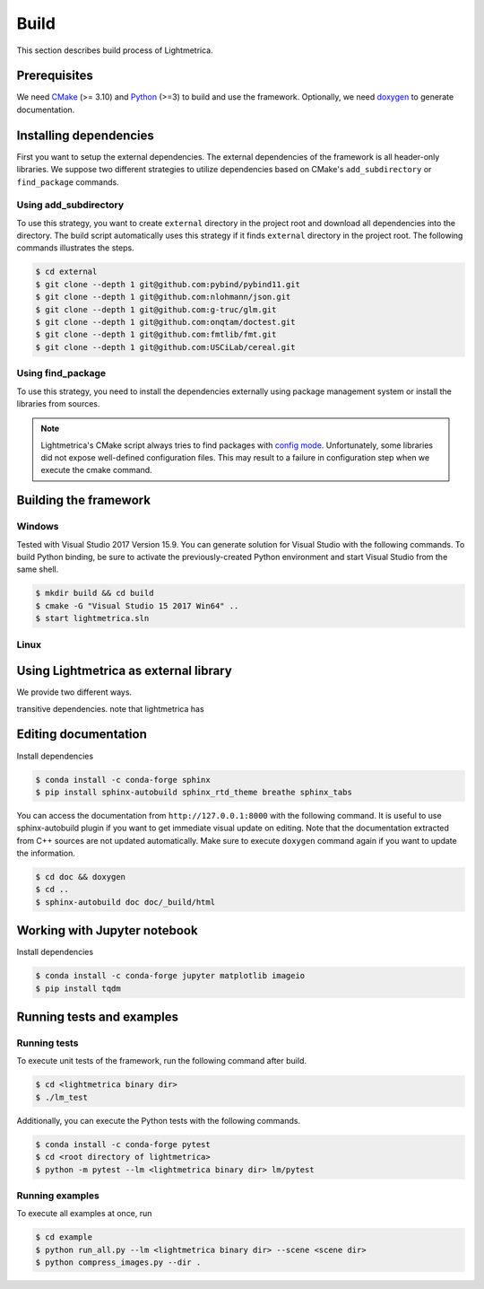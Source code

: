 Build
############

This section describes build process of Lightmetrica.

.. ----------------------------------------------------------------------------

Prerequisites
=============

We need CMake_ (>= 3.10) and Python_ (>=3) to build and use the framework.
Optionally, we need doxygen_ to generate documentation.

.. _CMake: https://cmake.org/
.. _Python: https://www.python.org/
.. _doxygen: http://www.doxygen.nl/

.. ----------------------------------------------------------------------------

Installing dependencies
=============

First you want to setup the external dependencies.
The external dependencies of the framework is all header-only libraries.
We suppose two different strategies to utilize dependencies
based on CMake's ``add_subdirectory`` or ``find_package`` commands.

Using add_subdirectory
-------------

To use this strategy, you want to create ``external`` directory in the project root 
and download all dependencies into the directory.
The build script automatically uses this strategy if it finds ``external`` directory in the project root.
The following commands illustrates the steps.

.. code-block:: bash

   $ cd external
   $ git clone --depth 1 git@github.com:pybind/pybind11.git
   $ git clone --depth 1 git@github.com:nlohmann/json.git
   $ git clone --depth 1 git@github.com:g-truc/glm.git
   $ git clone --depth 1 git@github.com:onqtam/doctest.git
   $ git clone --depth 1 git@github.com:fmtlib/fmt.git
   $ git clone --depth 1 git@github.com:USCiLab/cereal.git

Using find_package
-------------

To use this strategy, you need to install the dependencies externally
using package management system or install the libraries from sources.

.. note::
   Lightmetrica's CMake script always tries to find packages with `config mode`_.
   Unfortunately, some libraries did not expose well-defined configuration files.
   This may result to a failure in configuration step when we execute the cmake command.

   .. _config mode: https://cmake.org/cmake/help/latest/command/find_package.html#full-signature-and-config-mode
   

.. ----------------------------------------------------------------------------

Building the framework
=============

Windows
-------------

Tested with Visual Studio 2017 Version 15.9.
You can generate solution for Visual Studio with the following commands.
To build Python binding, be sure to activate the previously-created Python environment and start Visual Studio from the same shell.

.. code-block:: bash

   $ mkdir build && cd build
   $ cmake -G "Visual Studio 15 2017 Win64" ..
   $ start lightmetrica.sln


Linux
-------------



.. ----------------------------------------------------------------------------

Using Lightmetrica as external library
=============

We provide two different ways.

transitive dependencies.
note that lightmetrica has

.. ----------------------------------------------------------------------------

Editing documentation
=============

Install dependencies

.. code-block:: bash

   $ conda install -c conda-forge sphinx
   $ pip install sphinx-autobuild sphinx_rtd_theme breathe sphinx_tabs

You can access the documentation from ``http://127.0.0.1:8000`` with the following command. It is useful to use sphinx-autobuild plugin if you want to get immediate visual update on editing. Note that the documentation extracted from C++ sources are not updated automatically. Make sure to execute ``doxygen`` command again if you want to update the information.

.. code-block:: bash

   $ cd doc && doxygen
   $ cd ..
   $ sphinx-autobuild doc doc/_build/html

.. ----------------------------------------------------------------------------

Working with Jupyter notebook
=============

Install dependencies

.. code-block:: bash

   $ conda install -c conda-forge jupyter matplotlib imageio
   $ pip install tqdm 

.. ----------------------------------------------------------------------------

Running tests and examples
=============

Running tests
-------------

To execute unit tests of the framework, run the following command after build.

.. code-block:: bash

   $ cd <lightmetrica binary dir>
   $ ./lm_test

Additionally, you can execute the Python tests with the following commands.

.. code-block:: bash

   $ conda install -c conda-forge pytest
   $ cd <root directory of lightmetrica>
   $ python -m pytest --lm <lightmetrica binary dir> lm/pytest

Running examples
-------------

To execute all examples at once, run 

.. code-block:: bash

   $ cd example
   $ python run_all.py --lm <lightmetrica binary dir> --scene <scene dir>
   $ python compress_images.py --dir .
